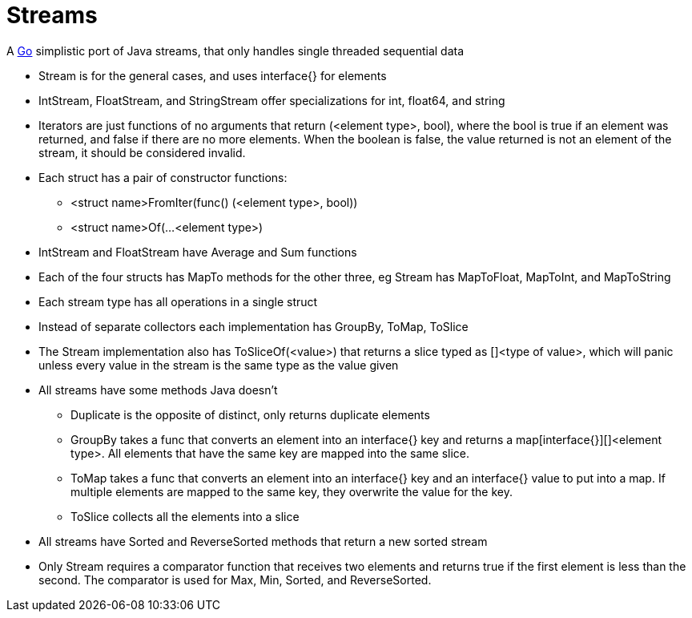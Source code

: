 = Streams

A http://golang.org/[Go] simplistic port of Java streams, that only handles single threaded sequential data

* Stream is for the general cases, and uses interface{} for elements
* IntStream, FloatStream, and StringStream offer specializations for int, float64, and string
* Iterators are just functions of no arguments that return (<element type>, bool), where the bool is true if an element was returned, and false if there are no more elements. When the boolean is false, the value returned is not an element of the stream, it should be considered invalid.
* Each struct has a pair of constructor functions:
** <struct name>FromIter(func() (<element type>, bool))
** <struct name>Of(...<element type>)
* IntStream and FloatStream have Average and Sum functions
* Each of the four structs has MapTo methods for the other three, eg Stream has MapToFloat, MapToInt, and MapToString
* Each stream type has all operations in a single struct
* Instead of separate collectors each implementation has GroupBy, ToMap, ToSlice
* The Stream implementation also has ToSliceOf(<value>) that returns a slice typed as []<type of value>, which will panic unless every value in the stream is the same type as the value given
* All streams have some methods Java doesn't
** Duplicate is the opposite of distinct, only returns duplicate elements
** GroupBy takes a func that converts an element into an interface{} key and returns a map[interface{}][]<element type>. All elements that have the same key are mapped into the same slice.
** ToMap takes a func that converts an element into an interface{} key and an interface{} value to put into a map. If multiple elements are mapped to the same key, they overwrite the value for the key.
** ToSlice collects all the elements into a slice   
* All streams have Sorted and ReverseSorted methods that return a new sorted stream
* Only Stream requires a comparator function that receives two elements and returns true if the first element is less than the second. The comparator is used for Max, Min, Sorted, and ReverseSorted.
